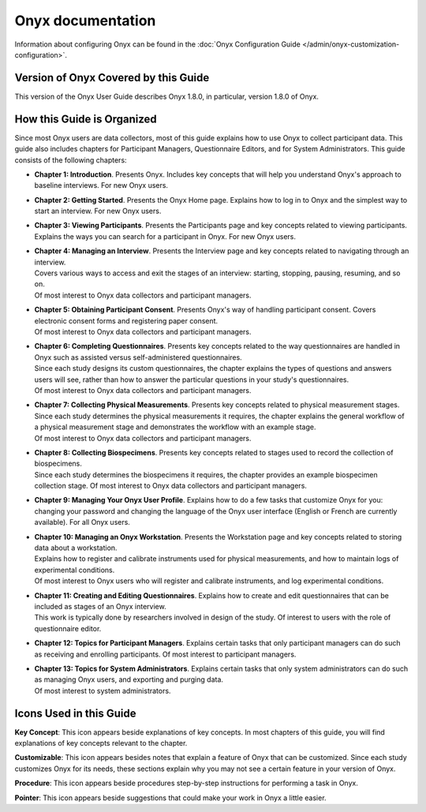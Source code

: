 Onyx documentation
==================

Information about configuring Onyx can be found in the :doc:`Onyx Configuration Guide </admin/onyx-customization-configuration>`.

Version of Onyx Covered by this Guide
-------------------------------------
This version of the Onyx User Guide describes Onyx 1.8.0, in particular, version 1.8.0 of Onyx.

How this Guide is Organized
---------------------------
Since most Onyx users are data collectors, most of this guide explains how to use Onyx to collect participant data.
This guide also includes chapters for Participant Managers, Questionnaire Editors, and for System Administrators.
This guide consists of the following chapters:

* **Chapter 1: Introduction**. Presents Onyx. Includes key concepts that will help you understand Onyx's approach to baseline interviews. For new Onyx users.
* **Chapter 2: Getting Started**. Presents the Onyx Home page. Explains how to log in to Onyx and the simplest way to start an interview. For new Onyx users.
* | **Chapter 3: Viewing Participants**. Presents the Participants page and key concepts related to viewing participants.
  | Explains the ways you can search for a participant in Onyx. For new Onyx users.
* | **Chapter 4: Managing an Interview**. Presents the Interview page and key concepts related to navigating through an interview.
  | Covers various ways to access and exit the stages of an interview: starting, stopping, pausing, resuming, and so on.
  | Of most interest to Onyx data collectors and participant managers.
* | **Chapter 5: Obtaining Participant Consent**. Presents Onyx's way of handling participant consent. Covers electronic consent forms and registering paper consent.
  | Of most interest to Onyx data collectors and participant managers.
* | **Chapter 6: Completing Questionnaires**. Presents key concepts related to the way questionnaires are handled in Onyx such as assisted versus self-administered questionnaires.
  | Since each study designs its custom questionnaires, the chapter explains the types of questions and answers users will see, rather than how to answer the particular questions in your study's questionnaires.
  | Of most interest to Onyx data collectors and participant managers.
* | **Chapter 7: Collecting Physical Measurements**. Presents key concepts related to physical measurement stages.
  | Since each study determines the physical measurements it requires, the chapter explains the general workflow of a physical measurement stage and demonstrates the workflow with an example stage.
  | Of most interest to Onyx data collectors and participant managers.
* | **Chapter 8: Collecting Biospecimens**. Presents key concepts related to stages used to record the collection of biospecimens.
  | Since each study determines the biospecimens it requires, the chapter provides an example biospecimen collection stage. Of most interest to Onyx data collectors and participant managers.
* **Chapter 9: Managing Your Onyx User Profile**. Explains how to do a few tasks that customize Onyx for you: changing your password and changing the language of the Onyx user interface (English or French are currently available). For all Onyx users.
* | **Chapter 10: Managing an Onyx Workstation**. Presents the Workstation page and key concepts related to storing data about a workstation.
  | Explains how to register and calibrate instruments used for physical measurements, and how to maintain logs of experimental conditions.
  | Of most interest to Onyx users who will register and calibrate instruments, and log experimental conditions.
* | **Chapter 11: Creating and Editing Questionnaires**. Explains how to create and edit questionnaires that can be included as stages of an Onyx interview.
  | This work is typically done by researchers involved in design of the study. Of interest to users with the role of questionnaire editor.
* **Chapter 12: Topics for Participant Managers**. Explains certain tasks that only participant managers can do such as receiving and enrolling participants. Of most interest to participant managers.
* | **Chapter 13: Topics for System Administrators**. Explains certain tasks that only system administrators can do such as managing Onyx users, and exporting and purging data.
  | Of most interest to system administrators.

Icons Used in this Guide
------------------------

**Key Concept**: This icon appears beside explanations of key concepts. In most chapters of this guide, you will find explanations of key concepts relevant to the chapter.

**Customizable**: This icon appears besides notes that explain a feature of Onyx that can be customized. Since each study customizes Onyx for its needs, these sections explain why you may not see a certain feature in your version of Onyx.

**Procedure**: This icon appears beside procedures step-by-step instructions for performing a task in Onyx.

**Pointer**: This icon appears beside suggestions that could make your work in Onyx a little easier.